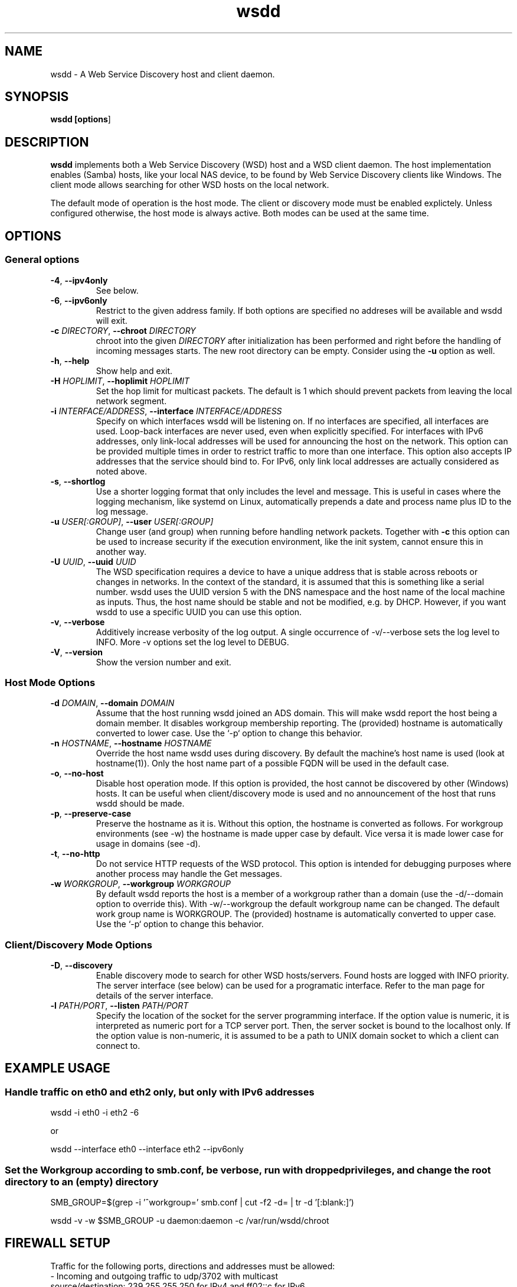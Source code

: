 .TH wsdd 1
.SH NAME
wsdd \- A Web Service Discovery host and client daemon.
.SH SYNOPSIS
.B wsdd [\fBoptions\fR]
.SH DESCRIPTION
.PP
.B wsdd
implements both a Web Service Discovery (WSD) host and a WSD client daemon. The
host implementation enables (Samba) hosts, like your local NAS device, to be
found by Web Service Discovery clients like Windows. The client mode allows
searching for other WSD hosts on the local network.
.PP
The default mode of operation is the host mode. The client or discovery mode
must be enabled explictely. Unless configured otherwise, the host mode is always
active. Both modes can be used at the same time.
.SH OPTIONS
.SS General options
.TP
\fB\-4\fR, \fB\-\-ipv4only\fR
See below.
.TP
\fB\-6\fR, \fB\-\-ipv6only\fR
Restrict to the given address family. If both options are specified no
addreses will be available and wsdd will exit.
.TP
\fB\-c \fIDIRECTORY\fR, \fB\-\-chroot \fIDIRECTORY\fR
chroot into the given \fIDIRECTORY\fR after initialization has been performed
and right before the handling of incoming messages starts. The new root directory
can be empty. Consider using the \fB-u\fR option as well.
.TP
\fB\-h\fR, \fB\-\-help\fR
Show help and exit.
.TP
\fB\-H \fIHOPLIMIT\fR, \fB\-\-hoplimit \fIHOPLIMIT\fR
Set the hop limit for multicast packets. The default is 1 which should
prevent packets from leaving the local network segment.
.TP
\fB\-i \fIINTERFACE/ADDRESS\fR, \fB\-\-interface \fIINTERFACE/ADDRESS\fR
Specify on which interfaces wsdd will be listening on. If no interfaces are
specified, all interfaces are used. Loop-back interfaces are never used,
even when explicitly specified. For interfaces with IPv6 addresses,
only link-local addresses will be used for announcing the host on the
network. This option can be provided multiple times in order to restrict
traffic to more than one interface.
This option also accepts IP addresses that the service should bind to.
For IPv6, only link local addresses are actually considered as noted above.
.TP
\fB\-s\fR, \fB\-\-shortlog\fR
Use a shorter logging format that only includes the level and message.
This is useful in cases where the logging mechanism, like systemd on Linux,
automatically prepends a date and process name plus ID to the log message.
.TP
\fB\-u \fIUSER[:GROUP]\fR, \fB\-\-user \fIUSER[:GROUP]\fR
Change user (and group) when running before handling network packets.
Together with \fB\-c\fR this option can be used to increase security
if the execution environment, like the init system, cannot ensure this in
another way.
.TP
\fB\-U \fIUUID\fR, \fB\-\-uuid \fIUUID\fR
The WSD specification requires a device to have a unique address that is
stable across reboots or changes in networks. In the context of the
standard, it is assumed that this is something like a serial number. wsdd
uses the UUID version 5 with the DNS namespace and the host name of the
local machine as inputs. Thus, the host name should be stable and not be
modified, e.g. by DHCP. However, if you want wsdd to use a specific UUID
you can use this option.
.TP
\fB\-v\fR, \fB\-\-verbose\fR
Additively increase verbosity of the log output. A single occurrence of
-v/--verbose sets the log level to INFO. More -v options set the log level
to DEBUG.
.TP
\fB\-V\fR, \fB\-\-version\fR
Show the version number and exit.
.SS Host Mode Options
.TP
\fB\-d \fIDOMAIN\fR, \fB\-\-domain \fIDOMAIN\fR
Assume that the host running wsdd joined an ADS domain. This will make
wsdd report the host being a domain member. It disables workgroup
membership reporting. The (provided) hostname is automatically converted
to lower case. Use the `-p` option to change this behavior.
.TP
\fB\-n \fIHOSTNAME\fR, \fB\-\-hostname \fIHOSTNAME\fR
Override the host name wsdd uses during discovery. By default the machine's
host name is used (look at hostname(1)). Only the host name part of a
possible FQDN will be used in the default case.
.TP
\fB\-o\fR, \fB\-\-no-host\fR
Disable host operation mode. If this option is provided, the host cannot be
discovered by other (Windows) hosts. It can be useful when client/discovery
mode is used and no announcement of the host that runs wsdd should be made.
.TP
\fB\-p\fR, \fB\-\-preserve-case\fR
Preserve the hostname as it is. Without this option, the hostname is
converted as follows. For workgroup environments (see -w) the hostname
is made upper case by default. Vice versa it is made lower case for usage
in domains (see -d).
.TP
\fB\-t\fR, \fB\-\-no-http\fR
Do not service HTTP requests of the WSD protocol. This option is intended
for debugging purposes where another process may handle the Get messages.
.TP
\fB\-w \fIWORKGROUP\fR, \fB\-\-workgroup \fIWORKGROUP\fR
By default wsdd reports the host is a member of a workgroup rather than a
domain (use the -d/--domain option to override this). With -w/--workgroup
the default workgroup name can be changed. The default work group name is
WORKGROUP. The (provided) hostname is automatically converted to upper
case. Use the `-p` option to change this behavior.
.SS Client/Discovery Mode Options
.TP
\fB\-D\fR, \fB\-\-discovery\fR
Enable discovery mode to search for other WSD hosts/servers. Found hosts
are logged with INFO priority. The server interface (see below)
can be used for a programatic interface. Refer to the man page for
details of the server interface.
.TP
\fB\-l \fIPATH/PORT\fR, \fB\-\-listen \fIPATH/PORT\fR
Specify the location of the socket for the server programming interface.
If the option value is numeric, it is interpreted as numeric port for a
TCP server port. Then, the server socket is bound to the localhost only.
If the option value is non-numeric, it is assumed to be a path to UNIX
domain socket to which a client can connect to.

.SH EXAMPLE USAGE
.SS Handle traffic on eth0 and eth2 only, but only with IPv6 addresses

    wsdd \-i eth0 \-i eth2 \-6

    or

    wsdd \-\-interface eth0 \-\-interface eth2 \-\-ipv6only
.SS Set the Workgroup according to smb.conf, be verbose, run with dropped privileges, and change the root directory to an (empty) directory

    SMB_GROUP=$(grep \-i '^\s*workgroup\s*=' smb.conf | cut \-f2 \-d= | tr \-d '[:blank:]')

    wsdd \-v \-w $SMB_GROUP -u daemon:daemon -c /var/run/wsdd/chroot
.SH FIREWALL SETUP
.PP
Traffic for the following ports, directions and addresses must be allowed:
.TP
- Incoming and outgoing traffic to udp/3702 with multicast source/destination: 239.255.255.250 for IPv4 and ff02::c for IPv6
.TP
- Outgoing unicast traffic from udp/3702
.TP
- Incoming traffic to tcp/5357
.PP
You should further restrict the traffic to the (link-)local subnet, e.g. by
using the `fe80::/10` address space for IPv6.
.SH SERVER INTERFACE
When the discovery mode is used, wsdd provides a text-based line-oriented
server interface to query information and trigger actions. The interface can be
used with TCP and UNIX domain sockets (see above). The TCP socket is bound to
the local host only. The following commands can be issued:
.SS probe - Search for devices
\fBprobe \fI[INTERFACE]\fR

Triggers a Probe message on the provided INTERFACE (eth0, e.g.) to search for
WSD hosts. If no interface is provided, all interfaces wsdd listens on are probed.
A Probe messages initiates the discovery message flow. It may take some time for
hosts to be actually discovered. This command does not return any data.
.SS list - List discovered devices
\fBlist\fR

Returns a tab-separated list of discovered devices with the following information.
The possibly empty list of detected hosts is always terminated with a single
dot ('.') in an otherwise empty line.
.TP
UUID
UUID of the discovered device. Note that a multi-homed device should appear
only once but with multiple addresses (see below)
.TP
name
The name reported by the device. For discovered Windows hosts, it is the
configured computer name that is reported here.
.TP
association
Specifies the domain or workgroup to which the discovered host belongs to.  The
type of the association (workgroup or domain) is separated from its value by a
colon.
.TP
last_seen
The date and time the device was last seen as a consequence of Probe/Hello
messages provided in ISO8601 with seconds.
.TP
addresses
List of all transport addresses that were collected during the discovery
process delimited by commas.  Addresses are provided along with the interface
(separated by '%') on which they were discovered.  IPv6 addresses are reported
on square brackets. Note that the reported addresses may not match the actual
device on which the device may be reached.

.SS clear - Clear list of discovered devices \fBclear\fR
Clears the list of all discovered devices. Use the \fBprobe\fR command to search
for devices again. This command does not return any data.
.SH SECURITY
.PP
wsdd does not implement any security feature, e.g. by using TLS for the http
service. This is because wsdd's intended usage is within private, i.e. home,
LANs. The \fIHello\fR message contains the hosts transport address, i.e. the IP
address which speeds up discovery (avoids \fIResolve\fR message).
.SH KNOWN ISSUES
.SS Using only IPv6 on FreeBSD
If wsdd is running on FreeBSD using IPv6 only, the host running wsdd may not be
reliably discovered. The reason appears to be that Windows is not always able
to connect to the HTTP service for unknown reasons. As a workaround, run wsdd
with IPv4 only.
.SS Tunnel/Bridge Interface
.PP
If tunnel/bridge interfaces like those created by OpenVPN or Docker exist, they
may interfere with wsdd if executed without providing an interface that it
should bind to (so it binds to all). In such cases, the wsdd hosts appears after
wsdd has been started but it disappears when an update of the Network view in
Windows Explorer is forced, either by refreshing the view or by a reboot of the
Windows machine.  To solve this issue, the interface that is connected to the
network on which the host should be announced needs to be specified with the
-i/--interface option.  This prevents the usage of the tunnel/bridge
interfaces.
.PP
Background: Tunnel/bridge interfaces may cause \fIResolve\fR requests from Windows
hosts to be delivered to wsdd multiple times, i.e. duplicates of such request
are created. If wsdd receives such a request first from a tunnel/bridge it uses
the transport address (IP address) of that interface and sends the response via
unicast. Further duplicates are not processed due to the duplicate message
detection which is based on message UUIDs. The Windows host which receives the
response appears to detect a mismatch between the transport address in the
\fIResolveMatch\fR message (which is the tunnel/bridge address) and the IP of the
sending host/interface (LAN IP, e.g.). Subsequently, the wsdd host is ignored by
Windows.
